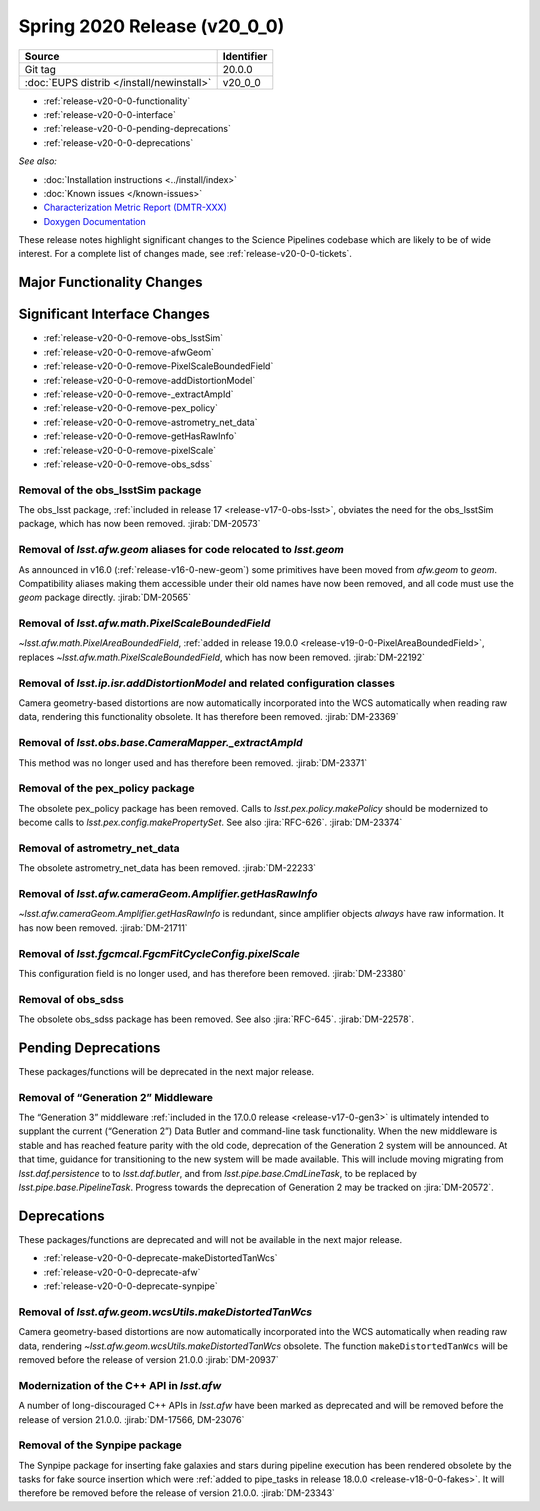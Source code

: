.. _release-v20-0-0:

Spring 2020 Release (v20_0_0)
=============================

+-------------------------------------------+------------+
| Source                                    | Identifier |
+===========================================+============+
| Git tag                                   | 20.0.0     |
+-------------------------------------------+------------+
| :doc:`EUPS distrib </install/newinstall>` | v20\_0\_0  |
+-------------------------------------------+------------+

- :ref:`release-v20-0-0-functionality`
- :ref:`release-v20-0-0-interface`
- :ref:`release-v20-0-0-pending-deprecations`
- :ref:`release-v20-0-0-deprecations`

*See also:*

.. todo::

   Insert link to the CMR when it is available.

.. todo::

   Insert link to Doxygen documentation when the release is frozen.

- :doc:`Installation instructions <../install/index>`
- :doc:`Known issues </known-issues>`
- `Characterization Metric Report (DMTR-XXX) <https://ls.st/DMTR-XXX>`_
- `Doxygen Documentation`__

__ http://doxygen.lsst.codes/stack/doxygen/xlink_master_XXXX/

These release notes highlight significant changes to the Science Pipelines codebase which are likely to be of wide interest.
For a complete list of changes made, see :ref:`release-v20-0-0-tickets`.

.. _release-v20-0-0-functionality:

Major Functionality Changes
---------------------------

.. _release-v20-0-0-interface:

Significant Interface Changes
-----------------------------

- :ref:`release-v20-0-0-remove-obs_lsstSim`
- :ref:`release-v20-0-0-remove-afwGeom`
- :ref:`release-v20-0-0-remove-PixelScaleBoundedField`
- :ref:`release-v20-0-0-remove-addDistortionModel`
- :ref:`release-v20-0-0-remove-_extractAmpId`
- :ref:`release-v20-0-0-remove-pex_policy`
- :ref:`release-v20-0-0-remove-astrometry_net_data`
- :ref:`release-v20-0-0-remove-getHasRawInfo`
- :ref:`release-v20-0-0-remove-pixelScale`
- :ref:`release-v20-0-0-remove-obs_sdss`


.. _release-v20-0-0-remove-obs_lsstSim:

Removal of the obs_lsstSim package
^^^^^^^^^^^^^^^^^^^^^^^^^^^^^^^^^^

The obs_lsst package, :ref:`included in release 17 <release-v17-0-obs-lsst>`, obviates the need for the obs_lsstSim package, which has now been removed.
:jirab:`DM-20573`

.. _release-v20-0-0-remove-afwGeom:

Removal of `lsst.afw.geom` aliases for code relocated to `lsst.geom`
^^^^^^^^^^^^^^^^^^^^^^^^^^^^^^^^^^^^^^^^^^^^^^^^^^^^^^^^^^^^^^^^^^^^

As announced in v16.0 (:ref:`release-v16-0-new-geom`) some primitives have been moved from `afw.geom` to `geom`.
Compatibility aliases making them accessible under their old names have now been removed, and all code must use the `geom` package directly.
:jirab:`DM-20565`

.. _release-v20-0-0-remove-PixelScaleBoundedField:

Removal of `lsst.afw.math.PixelScaleBoundedField`
^^^^^^^^^^^^^^^^^^^^^^^^^^^^^^^^^^^^^^^^^^^^^^^^^

`~lsst.afw.math.PixelAreaBoundedField`, :ref:`added in release 19.0.0 <release-v19-0-0-PixelAreaBoundedField>`, replaces `~lsst.afw.math.PixelScaleBoundedField`, which has now been removed.
:jirab:`DM-22192`

.. _release-v20-0-0-remove-addDistortionModel:

Removal of `lsst.ip.isr.addDistortionModel` and related configuration classes
^^^^^^^^^^^^^^^^^^^^^^^^^^^^^^^^^^^^^^^^^^^^^^^^^^^^^^^^^^^^^^^^^^^^^^^^^^^^^

Camera geometry-based distortions are now automatically incorporated into the WCS automatically when reading raw data, rendering this functionality obsolete.
It has therefore been removed.
:jirab:`DM-23369`

.. _release-v20-0-0-remove-_extractAmpId:

Removal of `lsst.obs.base.CameraMapper._extractAmpId`
^^^^^^^^^^^^^^^^^^^^^^^^^^^^^^^^^^^^^^^^^^^^^^^^^^^^^

This method was no longer used and has therefore been removed.
:jirab:`DM-23371`

.. _release-v20-0-0-remove-pex_policy:

Removal of the pex_policy package
^^^^^^^^^^^^^^^^^^^^^^^^^^^^^^^^^

The obsolete pex_policy package has been removed.
Calls to `lsst.pex.policy.makePolicy` should be modernized to become calls to `lsst.pex.config.makePropertySet`.
See also :jira:`RFC-626`.
:jirab:`DM-23374`

.. _release-v20-0-0-remove-astrometry_net_data:

Removal of astrometry_net_data
^^^^^^^^^^^^^^^^^^^^^^^^^^^^^^

The obsolete astrometry_net_data has been removed.
:jirab:`DM-22233`

.. _release-v20-0-0-remove-getHasRawInfo:

Removal of `lsst.afw.cameraGeom.Amplifier.getHasRawInfo`
^^^^^^^^^^^^^^^^^^^^^^^^^^^^^^^^^^^^^^^^^^^^^^^^^^^^^^^^

`~lsst.afw.cameraGeom.Amplifier.getHasRawInfo` is redundant, since amplifier objects *always* have raw information.
It has now been removed.
:jirab:`DM-21711`

.. _release-v20-0-0-remove-pixelScale:

Removal of `lsst.fgcmcal.FgcmFitCycleConfig.pixelScale`
^^^^^^^^^^^^^^^^^^^^^^^^^^^^^^^^^^^^^^^^^^^^^^^^^^^^^^^

This configuration field is no longer used, and has therefore been removed.
:jirab:`DM-23380`

.. _release-v20-0-0-remove-obs_sdss:

Removal of obs_sdss
^^^^^^^^^^^^^^^^^^^

The obsolete obs_sdss package has been removed.
See also :jira:`RFC-645`.
:jirab:`DM-22578`.


.. _release-v20-0-0-pending-deprecations:

Pending Deprecations
--------------------

These packages/functions will be deprecated in the next major release.

Removal of “Generation 2” Middleware
^^^^^^^^^^^^^^^^^^^^^^^^^^^^^^^^^^^^

The “Generation 3” middleware :ref:`included in the 17.0.0 release <release-v17-0-gen3>` is ultimately intended to supplant the current (“Generation 2”) Data Butler and command-line task functionality.
When the new middleware is stable and has reached feature parity with the old code, deprecation of the Generation 2 system will be announced.
At that time, guidance for transitioning to the new system will be made available.
This will include moving migrating from `lsst.daf.persistence` to to `lsst.daf.butler`, and from `lsst.pipe.base.CmdLineTask`, to be replaced by `lsst.pipe.base.PipelineTask`.
Progress towards the deprecation of Generation 2 may be tracked on :jira:`DM-20572`.

.. _release-v20-0-0-deprecations:

Deprecations
------------

These packages/functions are deprecated and will not be available in the next major release.

- :ref:`release-v20-0-0-deprecate-makeDistortedTanWcs`
- :ref:`release-v20-0-0-deprecate-afw`
- :ref:`release-v20-0-0-deprecate-synpipe`

.. _release-v20-0-0-deprecate-makeDistortedTanWcs:

Removal of `lsst.afw.geom.wcsUtils.makeDistortedTanWcs`
^^^^^^^^^^^^^^^^^^^^^^^^^^^^^^^^^^^^^^^^^^^^^^^^^^^^^^^

Camera geometry-based distortions are now automatically incorporated into the WCS automatically when reading raw data, rendering `~lsst.afw.geom.wcsUtils.makeDistortedTanWcs` obsolete.
The function ``makeDistortedTanWcs`` will be removed before the release of version 21.0.0
:jirab:`DM-20937`

.. _release-v20-0-0-deprecate-afw:

Modernization of the C++ API in `lsst.afw`
^^^^^^^^^^^^^^^^^^^^^^^^^^^^^^^^^^^^^^^^^^

A number of long-discouraged C++ APIs in `lsst.afw` have been marked as deprecated and will be removed before the release of version 21.0.0.
:jirab:`DM-17566, DM-23076`

.. _release-v20-0-0-deprecate-synpipe:

Removal of the Synpipe package
^^^^^^^^^^^^^^^^^^^^^^^^^^^^^^

The Synpipe package for inserting fake galaxies and stars during pipeline execution has been rendered obsolete by the tasks for fake source insertion which were :ref:`added to pipe_tasks in release 18.0.0 <release-v18-0-0-fakes>`.
It will therefore be removed before the release of version 21.0.0.
:jirab:`DM-23343`

